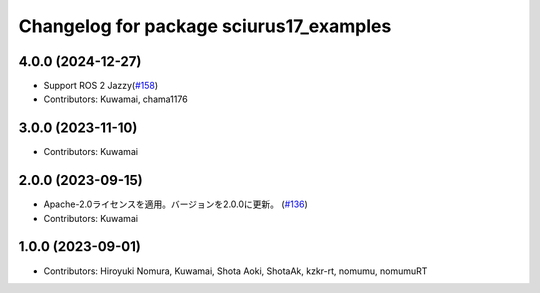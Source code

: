 ^^^^^^^^^^^^^^^^^^^^^^^^^^^^^^^^^^^^^^^^
Changelog for package sciurus17_examples
^^^^^^^^^^^^^^^^^^^^^^^^^^^^^^^^^^^^^^^^

4.0.0 (2024-12-27)
-----------
* Support ROS 2 Jazzy(`#158 <https://github.com/rt-net/sciurus17_ros/pull/158>`_)
* Contributors: Kuwamai, chama1176

3.0.0 (2023-11-10)
------------------
* Contributors: Kuwamai

2.0.0 (2023-09-15)
------------------
* Apache-2.0ライセンスを適用。バージョンを2.0.0に更新。 (`#136 <https://github.com/rt-net/sciurus17_ros/issues/136>`_)
* Contributors: Kuwamai

1.0.0 (2023-09-01)
------------------
* Contributors: Hiroyuki Nomura, Kuwamai, Shota Aoki, ShotaAk, kzkr-rt, nomumu, nomumuRT
